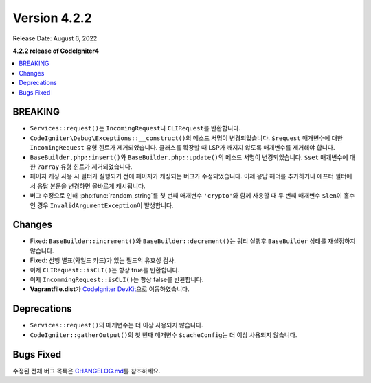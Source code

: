 Version 4.2.2
#############

Release Date: August 6, 2022

**4.2.2 release of CodeIgniter4**

.. contents::
    :local:
    :depth: 2

BREAKING
********

- ``Services::request()``\ 는 ``IncomingRequest``\ 나  ``CLIRequest``\ 를 반환합니다.
- ``CodeIgniter\Debug\Exceptions::__construct()``\ 의 메소드 서명이 변경되었습니다. ``$request`` 매개변수에 대한 ``IncomingRequest`` 유형 힌트가 제거되었습니다. 클래스를 확장할 때 LSP가 깨지지 않도록 매개변수를 제거해야 합니다.
- ``BaseBuilder.php::insert()``\ 와 ``BaseBuilder.php::update()``\ 의 메소드 서명이 변경되었습니다. ``$set`` 매개변수에 대한 ``?array`` 유형 힌트가 제거되었습니다.
- 페이지 캐싱 사용 시 필터가 실행되기 전에 페이지가 캐싱되는 버그가 수정되었습니다. 이제 응답 헤더를 추가하거나 애프터 필터에서 응답 본문을 변경하면 올바르게 캐시됩니다.
- 버그 수정으로 인해 :php:func:`random_string`\ 를 첫 번째 매개변수 ``'crypto'``\ 와 함께 사용할 때 두 번째 매개변수 ``$len``\ 이 홀수인 경우 ``InvalidArgumentException``\ 이 발생합니다.

Changes
*******

- Fixed: ``BaseBuilder::increment()``\ 와 ``BaseBuilder::decrement()``\ 는 쿼리 실행후 ``BaseBuilder`` 상태를 재설정하지 않습니다.
- Fixed: 선행 별표(와일드 카드)가 있는 필드의 유효성 검사.
- 이제 ``CLIRequest::isCLI()``\ 는 항상 true를 반환합니다.
- 이제 ``IncommingRequest::isCLI()``\ 는 항상 false를 반환합니다.
- **Vagrantfile.dist**\ 가 `CodeIgniter DevKit <https://github.com/codeigniter4/devkit>`_\ 으로 이동하였습니다.

Deprecations
************

- ``Services::request()``\ 의 매개변수는 더 이상 사용되지 않습니다.
- ``CodeIgniter::gatherOutput()``\ 의 첫 번째 매개변수 ``$cacheConfig``\ 는 더 이상 사용되지 않습니다.

Bugs Fixed
**********

수정된 전체 버그 목록은 `CHANGELOG.md <https://github.com/codeigniter4/CodeIgniter4/blob/develop/CHANGELOG.md>`_\ 를 참조하세요.
